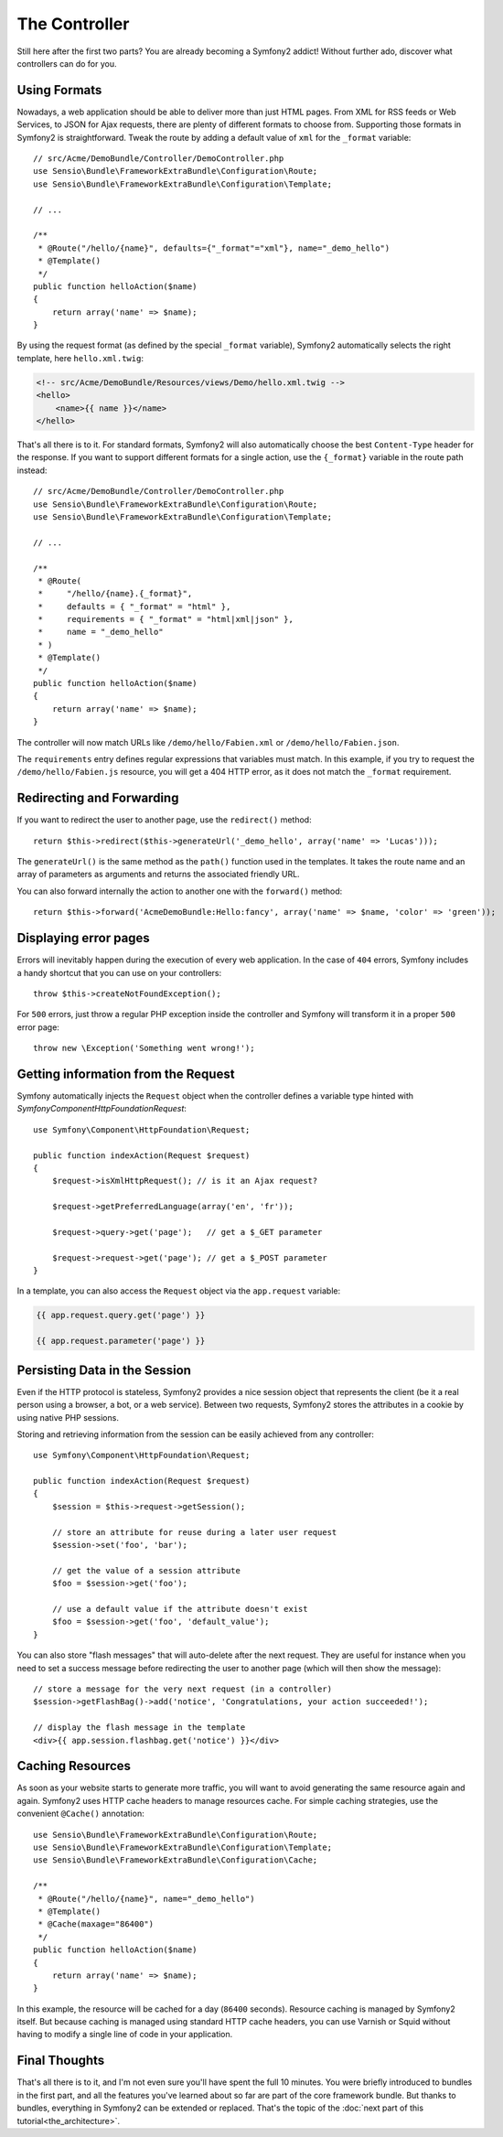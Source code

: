 The Controller
==============

Still here after the first two parts? You are already becoming a Symfony2
addict! Without further ado, discover what controllers can do for you.

Using Formats
-------------

Nowadays, a web application should be able to deliver more than just HTML
pages. From XML for RSS feeds or Web Services, to JSON for Ajax requests,
there are plenty of different formats to choose from. Supporting those formats
in Symfony2 is straightforward. Tweak the route by adding a default value of
``xml`` for the ``_format`` variable::

    // src/Acme/DemoBundle/Controller/DemoController.php
    use Sensio\Bundle\FrameworkExtraBundle\Configuration\Route;
    use Sensio\Bundle\FrameworkExtraBundle\Configuration\Template;

    // ...

    /**
     * @Route("/hello/{name}", defaults={"_format"="xml"}, name="_demo_hello")
     * @Template()
     */
    public function helloAction($name)
    {
        return array('name' => $name);
    }

By using the request format (as defined by the special ``_format`` variable),
Symfony2 automatically selects the right template, here ``hello.xml.twig``:

.. code-block:: xml+php

    <!-- src/Acme/DemoBundle/Resources/views/Demo/hello.xml.twig -->
    <hello>
        <name>{{ name }}</name>
    </hello>

That's all there is to it. For standard formats, Symfony2 will also
automatically choose the best ``Content-Type`` header for the response. If
you want to support different formats for a single action, use the ``{_format}``
variable in the route path instead::

    // src/Acme/DemoBundle/Controller/DemoController.php
    use Sensio\Bundle\FrameworkExtraBundle\Configuration\Route;
    use Sensio\Bundle\FrameworkExtraBundle\Configuration\Template;

    // ...

    /**
     * @Route(
     *     "/hello/{name}.{_format}",
     *     defaults = { "_format" = "html" },
     *     requirements = { "_format" = "html|xml|json" },
     *     name = "_demo_hello"
     * )
     * @Template()
     */
    public function helloAction($name)
    {
        return array('name' => $name);
    }

The controller will now match URLs like ``/demo/hello/Fabien.xml`` or
``/demo/hello/Fabien.json``.

The ``requirements`` entry defines regular expressions that variables must
match. In this example, if you try to request the ``/demo/hello/Fabien.js``
resource, you will get a 404 HTTP error, as it does not match the ``_format``
requirement.

Redirecting and Forwarding
--------------------------

If you want to redirect the user to another page, use the ``redirect()``
method::

    return $this->redirect($this->generateUrl('_demo_hello', array('name' => 'Lucas')));

The ``generateUrl()`` is the same method as the ``path()`` function used in the
templates. It takes the route name and an array of parameters as arguments and
returns the associated friendly URL.

You can also forward internally the action to another one with the ``forward()``
method::

    return $this->forward('AcmeDemoBundle:Hello:fancy', array('name' => $name, 'color' => 'green'));

Displaying error pages
----------------------

Errors will inevitably happen during the execution of every web application.
In the case of ``404`` errors, Symfony includes a handy shortcut that you can
use on your controllers::

    throw $this->createNotFoundException();

For ``500`` errors, just throw a regular PHP exception inside the controller and
Symfony will transform it in a proper ``500`` error page::

    throw new \Exception('Something went wrong!');

Getting information from the Request
------------------------------------

Symfony automatically injects the ``Request`` object when the controller defines
a variable type hinted with `Symfony\Component\HttpFoundation\Request`::

    use Symfony\Component\HttpFoundation\Request;

    public function indexAction(Request $request)
    {
        $request->isXmlHttpRequest(); // is it an Ajax request?

        $request->getPreferredLanguage(array('en', 'fr'));

        $request->query->get('page');   // get a $_GET parameter

        $request->request->get('page'); // get a $_POST parameter
    }

In a template, you can also access the ``Request`` object via the
``app.request`` variable:

.. code-block:: html+jinja

    {{ app.request.query.get('page') }}

    {{ app.request.parameter('page') }}

Persisting Data in the Session
------------------------------

Even if the HTTP protocol is stateless, Symfony2 provides a nice session object
that represents the client (be it a real person using a browser, a bot, or a
web service). Between two requests, Symfony2 stores the attributes in a cookie
by using native PHP sessions.

Storing and retrieving information from the session can be easily achieved
from any controller::

    use Symfony\Component\HttpFoundation\Request;

    public function indexAction(Request $request)
    {
        $session = $this->request->getSession();

        // store an attribute for reuse during a later user request
        $session->set('foo', 'bar');

        // get the value of a session attribute
        $foo = $session->get('foo');

        // use a default value if the attribute doesn't exist
        $foo = $session->get('foo', 'default_value');
    }

You can also store "flash messages" that will auto-delete after the next request.
They are useful for instance when you need to set a success message before
redirecting the user to another page (which will then show the message)::

    // store a message for the very next request (in a controller)
    $session->getFlashBag()->add('notice', 'Congratulations, your action succeeded!');

    // display the flash message in the template
    <div>{{ app.session.flashbag.get('notice') }}</div>

Caching Resources
-----------------

As soon as your website starts to generate more traffic, you will want to
avoid generating the same resource again and again. Symfony2 uses HTTP cache
headers to manage resources cache. For simple caching strategies, use the
convenient ``@Cache()`` annotation::

    use Sensio\Bundle\FrameworkExtraBundle\Configuration\Route;
    use Sensio\Bundle\FrameworkExtraBundle\Configuration\Template;
    use Sensio\Bundle\FrameworkExtraBundle\Configuration\Cache;

    /**
     * @Route("/hello/{name}", name="_demo_hello")
     * @Template()
     * @Cache(maxage="86400")
     */
    public function helloAction($name)
    {
        return array('name' => $name);
    }

In this example, the resource will be cached for a day (``86400`` seconds).
Resource caching is managed by Symfony2 itself. But because caching is managed
using standard HTTP cache headers, you can use Varnish or Squid without having
to modify a single line of code in your application.

Final Thoughts
--------------

That's all there is to it, and I'm not even sure you'll have spent the full
10 minutes. You were briefly introduced to bundles in the first part, and all the
features you've learned about so far are part of the core framework bundle.
But thanks to bundles, everything in Symfony2 can be extended or replaced.
That's the topic of the :doc:`next part of this tutorial<the_architecture>`.
